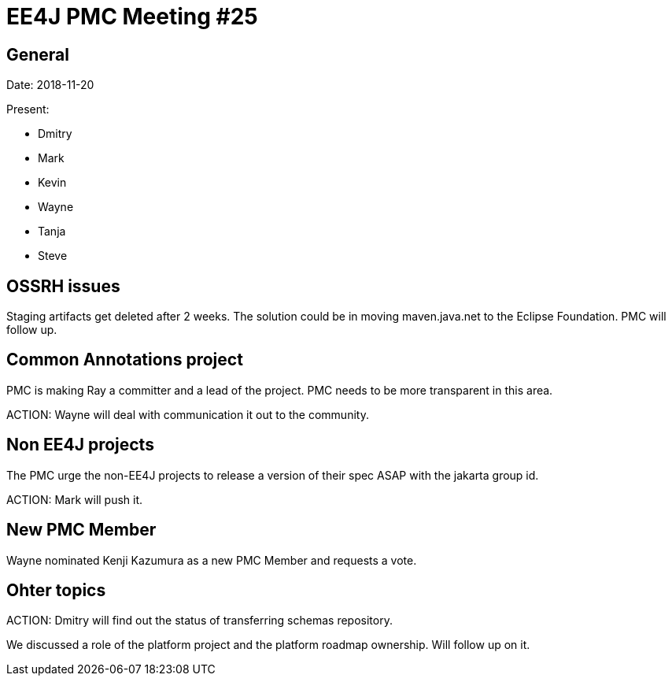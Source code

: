 = EE4J PMC Meeting #25

== General

Date: 2018-11-20

Present:

* Dmitry
* Mark
* Kevin
* Wayne
* Tanja
* Steve

== OSSRH issues

Staging artifacts get deleted after 2 weeks. The solution could be in moving maven.java.net to the Eclipse Foundation. PMC will follow up.

== Common Annotations project

PMC is making Ray a committer and a lead of the project. PMC needs to be more transparent in this area.

ACTION: Wayne will deal with communication it out to the community.

== Non EE4J projects

The PMC urge the non-EE4J projects to release a version of their spec ASAP with the jakarta group id.

ACTION: Mark will push it. 

== New PMC Member

Wayne nominated Kenji Kazumura as a new PMC Member and requests a vote.

== Ohter topics

ACTION: Dmitry will find out the status of transferring schemas repository.

We discussed a role of the platform project and the platform roadmap ownership. Will follow up on it.

